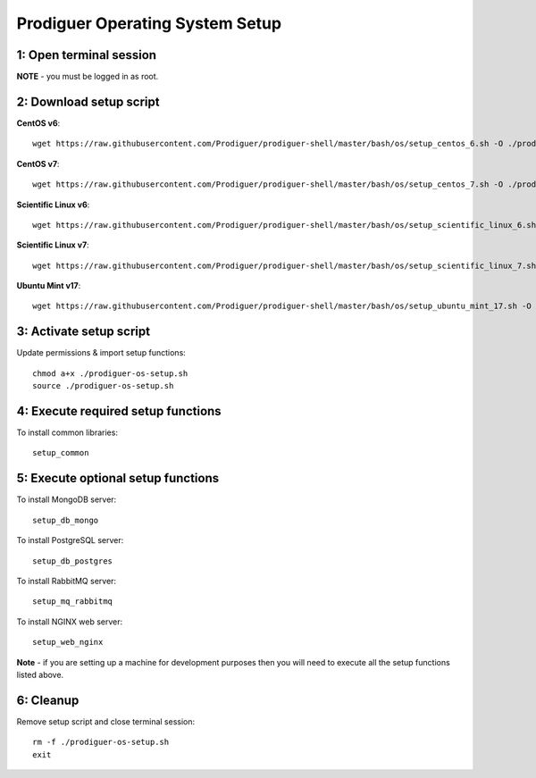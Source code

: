===================================
Prodiguer Operating System Setup
===================================

1: Open terminal session
----------------------------

**NOTE** - you must be logged in as root.

2: Download setup script
----------------------------

**CentOS v6**::

	wget https://raw.githubusercontent.com/Prodiguer/prodiguer-shell/master/bash/os/setup_centos_6.sh -O ./prodiguer-os-setup.sh

**CentOS v7**::

	wget https://raw.githubusercontent.com/Prodiguer/prodiguer-shell/master/bash/os/setup_centos_7.sh -O ./prodiguer-os-setup.sh

**Scientific Linux v6**::

	wget https://raw.githubusercontent.com/Prodiguer/prodiguer-shell/master/bash/os/setup_scientific_linux_6.sh -O ./prodiguer-os-setup.sh

**Scientific Linux v7**::

	wget https://raw.githubusercontent.com/Prodiguer/prodiguer-shell/master/bash/os/setup_scientific_linux_7.sh -O ./prodiguer-os-setup.sh

**Ubuntu Mint v17**::

	wget https://raw.githubusercontent.com/Prodiguer/prodiguer-shell/master/bash/os/setup_ubuntu_mint_17.sh -O ./prodiguer-os-setup.sh

3: Activate setup script
----------------------------

Update permissions & import setup functions::

	chmod a+x ./prodiguer-os-setup.sh
	source ./prodiguer-os-setup.sh

4: Execute required setup functions
----------------------------

To install common libraries::

	setup_common

5: Execute optional setup functions
----------------------------

To install MongoDB server::

	setup_db_mongo

To install PostgreSQL server::

	setup_db_postgres

To install RabbitMQ server::

	setup_mq_rabbitmq

To install NGINX web server::

	setup_web_nginx

**Note** - if you are setting up a machine for development purposes then you will need to execute all the setup functions listed above.

6: Cleanup
----------------------------

Remove setup script and close terminal session::

	rm -f ./prodiguer-os-setup.sh
	exit
